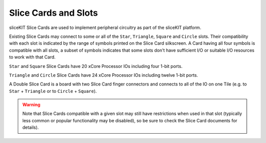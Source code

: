 Slice Cards and Slots
=====================

sliceKIT Slice Cards are used to implement peripheral circuitry as part of the sliceKIT platform.

Existing Slice Cards may connect to some or all of the ``Star``, ``Triangle``, ``Square`` and ``Circle`` slots. Their compatibility with each slot is indicated by the range of symbols printed on the Slice Card silkscreen. A Card having all four symbols is compatible with all slots, a subset of symbols indicates that some slots don't have sufficient I/O or suitable I/O resources to work with that Card.

``Star`` and ``Square`` Slice Cards have 20 xCore Processor IOs including four 1-bit ports.

``Triangle`` and ``Circle`` Slice Cards have 24 xCore Processor IOs including twelve 1-bit ports.

A Double Slice Card is a board with two Slice Card finger connectors and connects to all of the IO on one Tile (e.g. to ``Star`` + ``Triangle`` or to ``Circle``  + ``Square``).

.. warning:: Note that Slice Cards compatible with a given slot may still have restrictions when used in that slot (typically less common or popular functionality may be disabled), so be sure to check the Slice Card documents for details).

